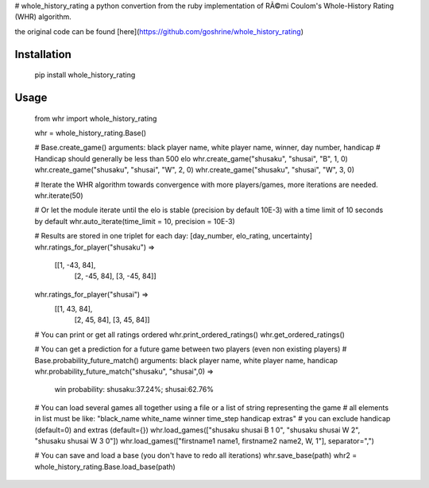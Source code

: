 # whole_history_rating
a python convertion from the ruby implementation of RÃ©mi Coulom's Whole-History Rating (WHR) algorithm.

the original code can be found [here](https://github.com/goshrine/whole_history_rating)


Installation
------------

    pip install whole_history_rating

Usage
-----

    from whr import whole_history_rating

    whr = whole_history_rating.Base()

    # Base.create_game() arguments: black player name, white player name, winner, day number, handicap
    # Handicap should generally be less than 500 elo
    whr.create_game("shusaku", "shusai", "B", 1, 0)
    whr.create_game("shusaku", "shusai", "W", 2, 0)
    whr.create_game("shusaku", "shusai", "W", 3, 0)

    # Iterate the WHR algorithm towards convergence with more players/games, more iterations are needed.
    whr.iterate(50)

    # Or let the module iterate until the elo is stable (precision by default 10E-3) with a time limit of 10 seconds by default
    whr.auto_iterate(time_limit = 10, precision = 10E-3)

    # Results are stored in one triplet for each day: [day_number, elo_rating, uncertainty]
    whr.ratings_for_player("shusaku") => 
      [[1, -43, 84], 
       [2, -45, 84], 
       [3, -45, 84]]
    whr.ratings_for_player("shusai") => 
      [[1, 43, 84], 
       [2, 45, 84], 
       [3, 45, 84]]

    # You can print or get all ratings ordered
    whr.print_ordered_ratings()
    whr.get_ordered_ratings()

    # You can get a prediction for a future game between two players (even non existing players)
    # Base.probability_future_match() arguments: black player name, white player name, handicap
    whr.probability_future_match("shusaku", "shusai",0) =>
      win probability: shusaku:37.24%; shusai:62.76%

    # You can load several games all together using a file or a list of string representing the game
    # all elements in list must be like: "black_name white_name winner time_step handicap extras" 
    # you can exclude handicap (default=0) and extras (default={})
    whr.load_games(["shusaku shusai B 1 0", "shusaku shusai W 2", "shusaku shusai W 3 0"])
    whr.load_games(["firstname1 name1, firstname2 name2, W, 1"], separator=",")

    # You can save and load a base (you don't have to redo all iterations)
    whr.save_base(path)
    whr2 = whole_history_rating.Base.load_base(path)


